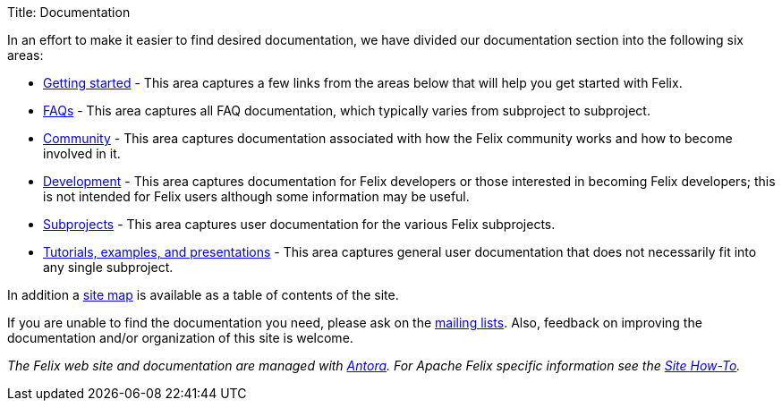 Title: Documentation

In an effort to make it easier to find desired documentation, we have divided our documentation section into the following six areas:

* xref:documentation/getting-started.adoc[Getting started] - This area captures a few links from the areas below that will help you get started with Felix.
* xref:documentation/faqs.adoc[FAQs] - This area captures all FAQ documentation, which typically varies from subproject to subproject.
* xref:documentation/community.adoc[Community] - This area captures documentation associated with how the Felix community works and how to become involved in it.
* xref:documentation/development.adoc[Development] - This area captures documentation for Felix developers or those interested in becoming Felix developers;
this is not intended for Felix users although some information may be useful.
* xref:documentation/subprojects.adoc[Subprojects] - This area captures user documentation for the various Felix subprojects.
* xref:documentation/tutorials-examples-and-presentations.adoc[Tutorials, examples, and presentations] - This area captures general user documentation that does not necessarily fit into any single subproject.

In addition a xref:auto-index.adoc[site map] is available as a table of contents of the site.

If you are unable to find the documentation you need, please ask on the xref:{{ refs.mailinglists.adoc[mailing lists].
Also, feedback on improving the documentation and/or organization of this site is welcome.

_The Felix web site and documentation are managed with link:https://antora.org[Antora].
For Apache Felix specific information see the xref:documentation/development/site-how-to.adoc[Site How-To]._
